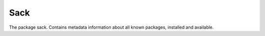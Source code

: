 ..
  Copyright (C) 2014-2018 Red Hat, Inc.

  This copyrighted material is made available to anyone wishing to use,
  modify, copy, or redistribute it subject to the terms and conditions of
  the GNU General Public License v.2, or (at your option) any later version.
  This program is distributed in the hope that it will be useful, but WITHOUT
  ANY WARRANTY expressed or implied, including the implied warranties of
  MERCHANTABILITY or FITNESS FOR A PARTICULAR PURPOSE.  See the GNU General
  Public License for more details.  You should have received a copy of the
  GNU General Public License along with this program; if not, write to the
  Free Software Foundation, Inc., 51 Franklin Street, Fifth Floor, Boston, MA
  02110-1301, USA.  Any Red Hat trademarks that are incorporated in the
  source code or documentation are not subject to the GNU General Public
  License and may only be used or replicated with the express permission of
  Red Hat, Inc.

======
 Sack
======

.. module:: dnf.sack

.. class:: Sack

  The package sack. Contains metadata information about all known packages, installed and available.

  .. method:: query()

    Return a :class:`Query<dnf.query.Query>` for querying packages contained in this sack.

.. function:: rpmdb_sack(base)

    Returns a new instance of sack containing only installed packages (@System repo). Useful to get list of the installed RPMs after transaction.
